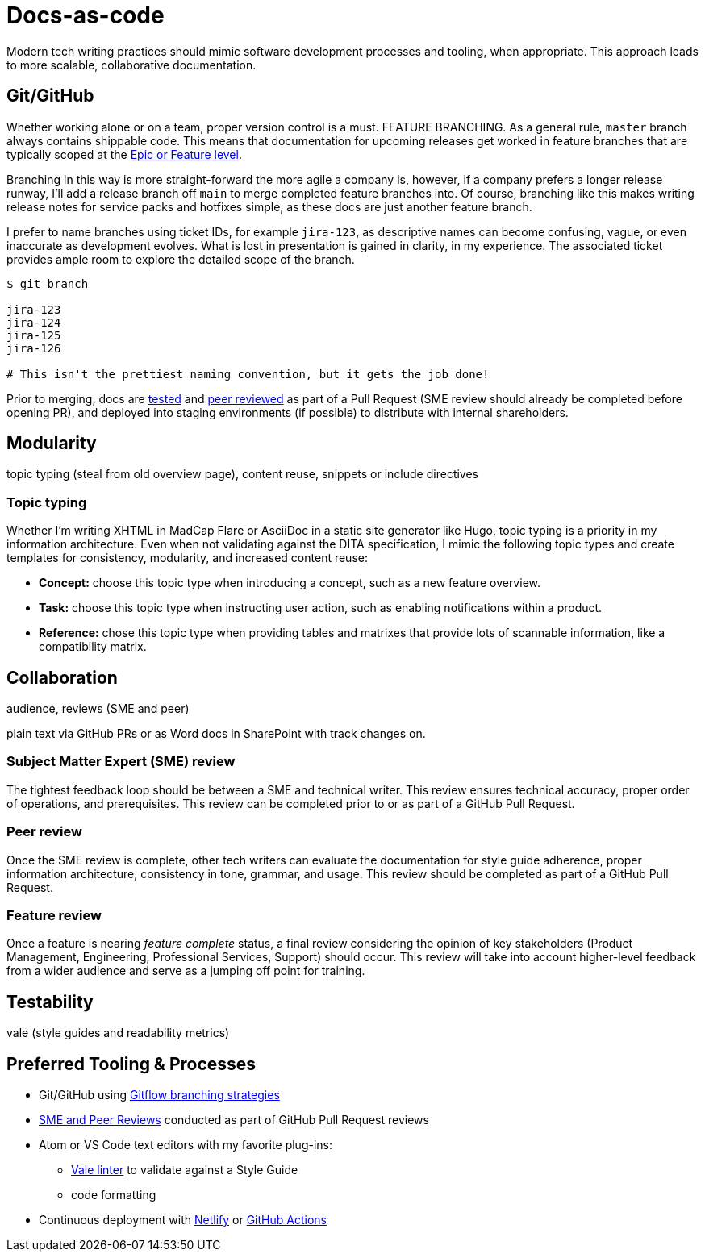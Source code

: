 = Docs-as-code

Modern tech writing practices should mimic software development processes and tooling, when appropriate. This approach leads to more scalable, collaborative documentation.

== Git/GitHub

Whether working alone or on a team, proper version control is a must. FEATURE BRANCHING. As a general rule, [branch]`master` branch always contains shippable code. This means that documentation for upcoming releases get worked in feature branches that are typically scoped at the link:agile.adoc[Epic or Feature level]. 

[feature branch image]

Branching in this way is more straight-forward the more agile a company is, however, if a company prefers a longer release runway, I'll add a release branch off [branch]`main` to merge completed feature branches into. Of course, branching like this makes writing release notes for service packs and hotfixes simple, as these docs are just another feature branch. 

I prefer to name branches using ticket IDs, for example [branch]`jira-123`, as descriptive names can become confusing, vague, or even inaccurate as development evolves. What is lost in presentation is gained in clarity, in my experience. The associated ticket provides ample room to explore the detailed scope of the branch.

[source,bash]
----
$ git branch

jira-123
jira-124
jira-125
jira-126

# This isn't the prettiest naming convention, but it gets the job done!
----

Prior to merging, docs are link:#test[tested] and link:#review[peer reviewed] as part of a Pull Request (SME review should already be completed before opening PR), and deployed into staging environments (if possible) to distribute with internal shareholders.  

== Modularity

topic typing (steal from old overview page), content reuse, snippets or include directives

=== Topic typing

Whether I’m writing XHTML in MadCap Flare or AsciiDoc in a static site generator like Hugo, topic typing is a priority in my information architecture. Even when not validating against the DITA specification, I mimic the following topic types and create templates for consistency, modularity, and increased content reuse:

* **Concept:** choose this topic type when introducing a concept, such as a new feature overview.
* **Task:** choose this topic type when instructing user action, such as enabling notifications within a product.
* **Reference:** chose this topic type when providing tables and matrixes that provide lots of scannable information, like a compatibility matrix.


== Collaboration

audience, reviews (SME and peer)

plain text via GitHub PRs or as Word docs in SharePoint with track changes on.

=== Subject Matter Expert (SME) review
The tightest feedback loop should be between a SME and technical writer. This review ensures technical accuracy, proper order of operations, and prerequisites. This review can be completed prior to or as part of a GitHub Pull Request.

=== Peer review
Once the SME review is complete, other tech writers can evaluate the documentation for style guide adherence, proper information architecture, consistency in tone, grammar, and usage. This review should be completed as part of a GitHub Pull Request.

=== Feature review
Once a feature is nearing _feature complete_ status, a final review considering the opinion of key stakeholders (Product Management, Engineering, Professional Services, Support) should occur. This review will take into account higher-level feedback from a wider audience and serve as a jumping off point for training.

== Testability

vale (style guides and readability metrics)

== Preferred Tooling & Processes

* Git/GitHub using link:https://www.atlassian.com/git/tutorials/comparing-workflows/gitflow-workflow[Gitflow branching strategies,window=_blank]
* link:../reviews[SME and Peer Reviews] conducted as part of GitHub Pull Request reviews
* Atom or VS Code text editors with my favorite plug-ins:
** link:https://docs.errata.ai/[Vale linter,window=_blank] to validate against a Style Guide
** code formatting
* Continuous deployment with link:https://www.netlify.com/[Netlify,window=_blank] or link:https://docs.github.com/en/actions/deployment/about-deployments/about-continuous-deployment[GitHub Actions,window=_blank]
